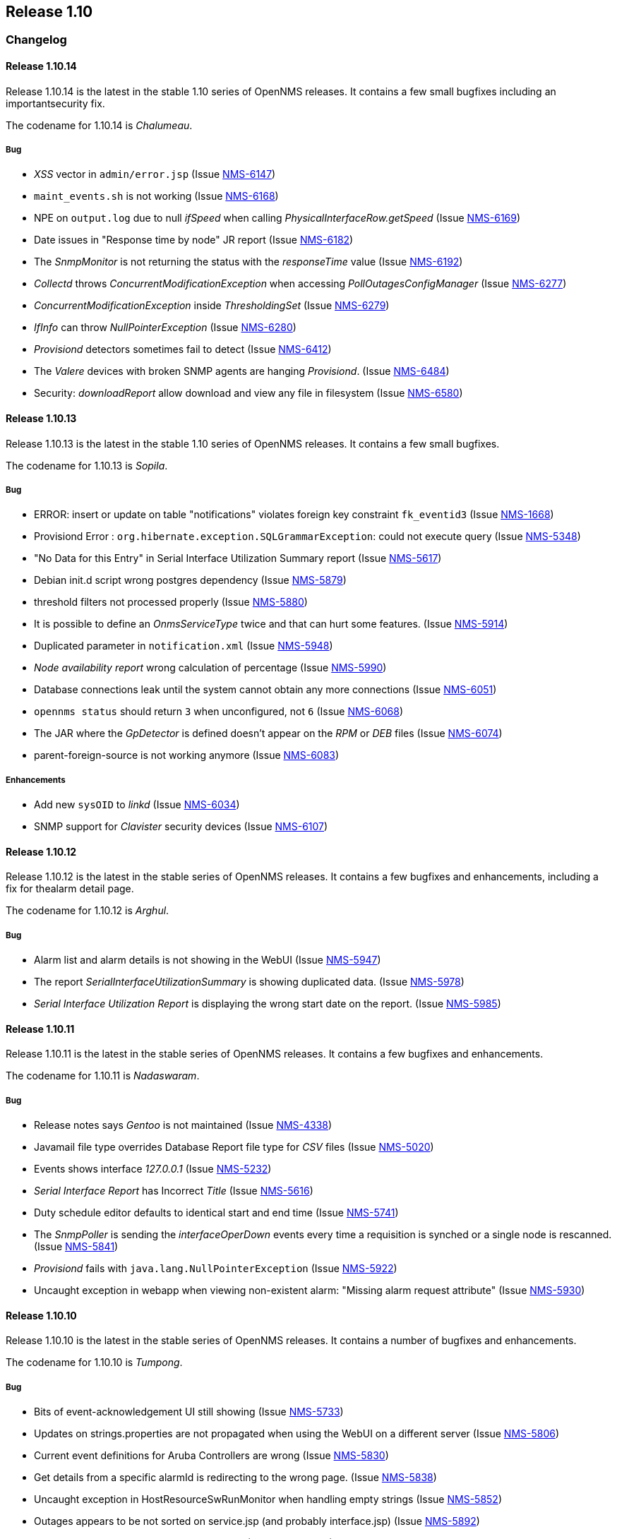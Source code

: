 
[[releasenotes-1.10]]
== Release 1.10

[[release-1.10-changelog]]
=== Changelog

[[releasenotes-changelog-1.10.14]]
==== Release 1.10.14
Release 1.10.14 is the latest in the stable 1.10 series of OpenNMS releases.
It contains a few small bugfixes including an importantsecurity fix.

The codename for 1.10.14 is _Chalumeau_.

===== Bug

* _XSS_ vector in `admin/error.jsp` (Issue http://issues.opennms.org/browse/NMS-6147[NMS-6147])
* `maint_events.sh` is not working (Issue http://issues.opennms.org/browse/NMS-6168[NMS-6168])
* NPE on `output.log` due to null _ifSpeed_ when calling _PhysicalInterfaceRow.getSpeed_ (Issue http://issues.opennms.org/browse/NMS-6169[NMS-6169])
* Date issues in "Response time by node" JR report (Issue http://issues.opennms.org/browse/NMS-6182[NMS-6182])
* The _SnmpMonitor_ is not returning the status with the _responseTime_ value (Issue http://issues.opennms.org/browse/NMS-6192[NMS-6192])
* _Collectd_ throws _ConcurrentModificationException_ when accessing _PollOutagesConfigManager_ (Issue http://issues.opennms.org/browse/NMS-6277[NMS-6277])
* _ConcurrentModificationException_ inside _ThresholdingSet_ (Issue http://issues.opennms.org/browse/NMS-6279[NMS-6279])
* _IfInfo_ can throw _NullPointerException_ (Issue http://issues.opennms.org/browse/NMS-6280[NMS-6280])
* _Provisiond_ detectors sometimes fail to detect (Issue http://issues.opennms.org/browse/NMS-6412[NMS-6412])
* The _Valere_ devices with broken SNMP agents are hanging _Provisiond_. (Issue http://issues.opennms.org/browse/NMS-6484[NMS-6484])
* Security: _downloadReport_ allow download and view any file in filesystem (Issue http://issues.opennms.org/browse/NMS-6580[NMS-6580])

[[releasenotes-changelog-1.10.13]]
==== Release 1.10.13

Release 1.10.13 is the latest in the stable 1.10 series of OpenNMS releases.
It contains a few small bugfixes.

The codename for 1.10.13 is _Sopila_.

===== Bug

* ERROR: insert or update on table "notifications" violates foreign key constraint `fk_eventid3` (Issue http://issues.opennms.org/browse/NMS-1668[NMS-1668])
* Provisiond Error : `org.hibernate.exception.SQLGrammarException`: could not execute query (Issue http://issues.opennms.org/browse/NMS-5348[NMS-5348])
* "No Data for this Entry" in Serial Interface Utilization Summary report (Issue http://issues.opennms.org/browse/NMS-5617[NMS-5617])
* Debian init.d script wrong postgres dependency (Issue http://issues.opennms.org/browse/NMS-5879[NMS-5879])
* threshold filters not processed properly (Issue http://issues.opennms.org/browse/NMS-5880[NMS-5880])
* It is possible to define an _OnmsServiceType_ twice and that can hurt some features. (Issue http://issues.opennms.org/browse/NMS-5914[NMS-5914])
* Duplicated parameter in `notification.xml` (Issue http://issues.opennms.org/browse/NMS-5948[NMS-5948])
* _Node availability report_ wrong calculation of percentage (Issue http://issues.opennms.org/browse/NMS-5990[NMS-5990])
* Database connections leak until the system cannot obtain any more connections (Issue http://issues.opennms.org/browse/NMS-6051[NMS-6051])
* `opennms status` should return `3` when unconfigured, not `6` (Issue http://issues.opennms.org/browse/NMS-6068[NMS-6068])
* The JAR where the _GpDetector_ is defined doesn't appear on the _RPM_ or _DEB_ files (Issue http://issues.opennms.org/browse/NMS-6074[NMS-6074])
* parent-foreign-source is not working anymore (Issue http://issues.opennms.org/browse/NMS-6083[NMS-6083])

===== Enhancements

* Add new `sysOID` to _linkd_ (Issue http://issues.opennms.org/browse/NMS-6034[NMS-6034])
* SNMP support for _Clavister_ security devices (Issue http://issues.opennms.org/browse/NMS-6107[NMS-6107])

[[releasenotes-changelog-1.10.12]]
==== Release 1.10.12
Release 1.10.12 is the latest in the stable series of OpenNMS releases.
It contains a few bugfixes and enhancements, including a fix for thealarm detail page.

The codename for 1.10.12 is _Arghul_.

===== Bug

* Alarm list and alarm details is not showing in the WebUI (Issue http://issues.opennms.org/browse/NMS-5947[NMS-5947])
* The report _SerialInterfaceUtilizationSummary_ is showing duplicated data. (Issue http://issues.opennms.org/browse/NMS-5978[NMS-5978])
* _Serial Interface Utilization Report_ is displaying the wrong start date on the report. (Issue http://issues.opennms.org/browse/NMS-5985[NMS-5985])

[[releasenotes-changelog-1.10.11]]
==== Release 1.10.11

Release 1.10.11 is the latest in the stable series of OpenNMS releases.
It contains a few bugfixes and enhancements.

The codename for 1.10.11 is _Nadaswaram_.

===== Bug

* Release notes says _Gentoo_ is not maintained (Issue http://issues.opennms.org/browse/NMS-4338[NMS-4338])
* Javamail file type overrides Database Report file type for _CSV_ files (Issue http://issues.opennms.org/browse/NMS-5020[NMS-5020])
* Events shows interface _127.0.0.1_ (Issue http://issues.opennms.org/browse/NMS-5232[NMS-5232])
* _Serial Interface Report_ has Incorrect _Title_ (Issue http://issues.opennms.org/browse/NMS-5616[NMS-5616])
* Duty schedule editor defaults to identical start and end time  (Issue http://issues.opennms.org/browse/NMS-5741[NMS-5741])
* The _SnmpPoller_ is sending the _interfaceOperDown_ events every time a requisition is synched or a single node is rescanned. (Issue http://issues.opennms.org/browse/NMS-5841[NMS-5841])
* _Provisiond_ fails with `java.lang.NullPointerException` (Issue http://issues.opennms.org/browse/NMS-5922[NMS-5922])
* Uncaught exception in webapp when viewing non-existent alarm: "Missing alarm request attribute" (Issue http://issues.opennms.org/browse/NMS-5930[NMS-5930])

[[releasenotes-changelog-1.10.10]]
==== Release 1.10.10
Release 1.10.10 is the latest in the stable series of OpenNMS releases.
It contains a number of bugfixes and enhancements.

The codename for 1.10.10 is _Tumpong_.

===== Bug

* Bits of event-acknowledgement UI still showing (Issue http://issues.opennms.org/browse/NMS-5733[NMS-5733])
* Updates on strings.properties are not propagated when using the WebUI on a different server (Issue http://issues.opennms.org/browse/NMS-5806[NMS-5806])
* Current event definitions for Aruba Controllers are wrong (Issue http://issues.opennms.org/browse/NMS-5830[NMS-5830])
* Get details from a specific alarmId is redirecting to the wrong page. (Issue http://issues.opennms.org/browse/NMS-5838[NMS-5838])
* Uncaught exception in HostResourceSwRunMonitor when handling empty strings (Issue http://issues.opennms.org/browse/NMS-5852[NMS-5852])
* Outages appears to be not sorted on service.jsp (and probably interface.jsp) (Issue http://issues.opennms.org/browse/NMS-5892[NMS-5892])
* SmbMonitor no longer effective, needs fixing (Issue http://issues.opennms.org/browse/NMS-5894[NMS-5894])

===== Enhancements

* _SSH_ button on node information screen (Issue http://issues.opennms.org/browse/NMS-699[NMS-699])
* _favicon_ in webui? (Issue http://issues.opennms.org/browse/NMS-3369[NMS-3369])
* Add nodeID to title field on _element/node.jsp_ (Issue http://issues.opennms.org/browse/NMS-3398[NMS-3398])
* Display the _Package Name_ and _Service Parameters_ on the _Service Page_ (Issue http://issues.opennms.org/browse/NMS-5876[NMS-5876])
* Make optional the addition of default ports to HTTP Host Header on the _PSM_. (Issue http://issues.opennms.org/browse/NMS-5884[NMS-5884])
* How can I know which _poller packages_ are actively being used for the services on a given interface? (Issue http://issues.opennms.org/browse/NMS-5893[NMS-5893])

[[releasenotes-changelog-1.10.9]]
==== Release 1.10.9
Release 1.10.9 is the latest in the stable series of OpenNMS releases.
It contains a number of bugfixes and enhancements.

The codename for 1.10.9 is _Nose Flute_.


===== Enhancements

===== Bug

* `HRULE` not working in JRobin graphs (Issue http://issues.opennms.org/browse/NMS-2793[NMS-2793])
* Event acknowledgement button, checkboxes, description should be hidden (Issue http://issues.opennms.org/browse/NMS-3923[NMS-3923])
* _XmlCollector_ data collection failures (Issue http://issues.opennms.org/browse/NMS-5464[NMS-5464])
* OpenNMS start-up error -  `javax.jmdns.impl.tasks.state.DNSStateTask` (Issue http://issues.opennms.org/browse/NMS-5535[NMS-5535])
* Ifspeed displayed is not right (Issue http://issues.opennms.org/browse/NMS-5536[NMS-5536])
* No decode for nodelabel in _nodeUp/nodeDown event_ (Issue http://issues.opennms.org/browse/NMS-5548[NMS-5548])
* Error save and restart _Discovery_ (Issue http://issues.opennms.org/browse/NMS-5606[NMS-5606])
* _XmlCollector_ & thresholding exception (Issue http://issues.opennms.org/browse/NMS-5642[NMS-5642])
* _NullPointerException_ in auto-action code path (Issue http://issues.opennms.org/browse/NMS-5708[NMS-5708])
* _HostResourceSwRunMonitor_ doesn't work well with processes like `cron` (with many forks) (Issue http://issues.opennms.org/browse/NMS-5710[NMS-5710])
* Missing _isSnmpPrimary_ in _NetworkElementFactory_ for Interface objects. (Issue http://issues.opennms.org/browse/NMS-5720[NMS-5720])
* Service Registration Strategy Runs up CPU on Mac OS 10.8 (Issue http://issues.opennms.org/browse/NMS-5730[NMS-5730])
* Bits of event-acknowledgement UI still showing (Issue http://issues.opennms.org/browse/NMS-5733[NMS-5733])
* Monitoring big file system using _hrStorageTable_ with _Net-SNMP_ breaks _Collectd_  (Issue http://issues.opennms.org/browse/NMS-5747[NMS-5747])
* _promoteQueueData_ should not be stored on the events table. (Issue http://issues.opennms.org/browse/NMS-5752[NMS-5752])
* Allow _ILR_ to output durations in milliseconds (Issue http://issues.opennms.org/browse/NMS-5755[NMS-5755])
* Live threshold merging fails if threshold with new `ds-type` added to existing group (Issue http://issues.opennms.org/browse/NMS-5764[NMS-5764])
* Remote poller dies on startup if _LDAP_, _RADIUS_, _NSClient_ present in _poller configuration_ (Issue http://issues.opennms.org/browse/NMS-5777[NMS-5777])
* _Reportd_ persistant-reports aren't listed. (Issue http://issues.opennms.org/browse/NMS-4056[NMS-4056])

===== Enhancements

* Add the ack user in alarm list (Issue http://issues.opennms.org/browse/NMS-5546[NMS-5546])
* Enabler Filter for LDAP (Issue http://issues.opennms.org/browse/NMS-5547[NMS-5547])
* Need ability to hand-edit service and category names in requisition web editor (Issue http://issues.opennms.org/browse/NMS-4858[NMS-4858])
* varbind based notification filtering doesn't support regular expression (Issue http://issues.opennms.org/browse/NMS-5399[NMS-5399])
* Enhance poller with CIFS file and folder monitor (Issue http://issues.opennms.org/browse/NMS-5725[NMS-5725])
* Nodes with "Most Recent Outages" list (Issue http://issues.opennms.org/browse/NMS-5754[NMS-5754])
* Add a shell wrapper for the ILR (Issue http://issues.opennms.org/browse/NMS-5766[NMS-5766])
* "Nodes w/Active Problems" : A new box for the home page based on alarms similar to the Outages Box (Issue http://issues.opennms.org/browse/NMS-5807[NMS-5807])

[[releasenotes-changelog-1.10.8]]
==== Release 1.10.8
Release 1.10.8 is the latest in the stable series of OpenNMS releases.
It contains a number of bugfixes and enhancements.

The codename for 1.10.8 is _Trikiti_.

===== Bug

* `NodeAvailabilityReport.jrxml` doesn't work: _PSQLException_ caused by date string in french locale (Issue http://issues.opennms.org/browse/NMS-5379[NMS-5379])
* `subreports/InterfaceAvailabilityReport_subreport1.jrxml` doesn't work on my locale (Issue http://issues.opennms.org/browse/NMS-5457[NMS-5457])
* _SnmpMonitor_ is not able to manage "OCTET STRING" (Issue http://issues.opennms.org/browse/NMS-5563[NMS-5563])
* Selecting Surveillance Categories Per Node Broken (Issue http://issues.opennms.org/browse/NMS-5609[NMS-5609])
* Nodes with the same IP show up in the wrong categories (availability table on the index page) (Issue http://issues.opennms.org/browse/NMS-5611[NMS-5611])
* JavaSendMailer throws NPE when no e-mail address configured for report (Issue http://issues.opennms.org/browse/NMS-5665[NMS-5665])
* The search page is not displaying the services correctly if _Capsd_ is disabled (Issue http://issues.opennms.org/browse/NMS-5669[NMS-5669])
* The _NTP Detector_ is broken (Issue http://issues.opennms.org/browse/NMS-5677[NMS-5677])
* Add a way to use the IP address when building criteria selections for the SNMP interfaces on the SNMP _Poller's_ configuration file. (Issue http://issues.opennms.org/browse/NMS-5683[NMS-5683])
* The _JRobin Converter_ doesn't work when the _RRD Step_ is different than 5 minutes (Issue http://issues.opennms.org/browse/NMS-5685[NMS-5685])
* The hover icon of the delete button from the Surveillance Categories Page is wrong. (Issue http://issues.opennms.org/browse/NMS-5693[NMS-5693])
* Categories with spaces or non alphanumeric characters breaks the delete operation on the WebUI. (Issue http://issues.opennms.org/browse/NMS-5694[NMS-5694])
* _google-collections_ has been replaced with _guava_ (Issue http://issues.opennms.org/browse/NMS-5695[NMS-5695])
* _HttpCollector_ doesn't detect response locale (PATCH INCLUDED) (Issue http://issues.opennms.org/browse/NMS-5701[NMS-5701])
* Default `poller-configuration.xml` specifies timeout, retry, port for SNMP-based services (Issue http://issues.opennms.org/browse/NMS-5703[NMS-5703])
* _WMI Capsd plugin_ mixes up username, domain, and password (Issue http://issues.opennms.org/browse/NMS-5707[NMS-5707])
* Wrong redirect after clicking on any ticket related button from the alarm details page (Issue http://issues.opennms.org/browse/NMS-5713[NMS-5713])
* `AssetRecordDao.findByNodeId` is not working (Issue http://issues.opennms.org/browse/NMS-5714[NMS-5714])

===== Enhancements

* Improve the ticketer API in order to access more information about the ticket's originator. (Issue http://issues.opennms.org/browse/NMS-5705[NMS-5705])

[[releasenotes-changelog-1.10.7]]
==== Release 1.10.7
Release 1.10.7 is the latest in the stable series of OpenNMS releases.
It contains a number of bugfixes and enhancements.

The codename for 1.10.7 is _Buccina_

===== Bug

* Missing IP interfaces in node.jsp list (Issue http://issues.opennms.org/browse/NMS-5261[NMS-5261])
* datacollection stops after making changes in "Schedules Outages" (Issue http://issues.opennms.org/browse/NMS-5491[NMS-5491])
* vague `provisiond.log` _DEBUG_ verbage (and misspelling)  (Issue http://issues.opennms.org/browse/NMS-5518[NMS-5518])
* DnsDetector logs an error message when attempting to detect the DNS service (Issue http://issues.opennms.org/browse/NMS-5565[NMS-5565])
* verbose messages about old import formats should be removed (Issue http://issues.opennms.org/browse/NMS-5571[NMS-5571])
* Latency thresholding fails for StrafePing, perhaps others when nulls exist in PollStatus properties (Issue http://issues.opennms.org/browse/NMS-5600[NMS-5600])
* Ability to disable the scheduling for rescan existing nodes when Provisiond starts (Issue http://issues.opennms.org/browse/NMS-5622[NMS-5622])
* Can't hide a single widget from dashboard.jsp (Issue http://issues.opennms.org/browse/NMS-5638[NMS-5638])
* missing `\` in `report.mikrotik.temp.command` in snmp-graphs.properties (Issue http://issues.opennms.org/browse/NMS-5648[NMS-5648])
* `nortel.kerneltasks` report uses incorrect column name (Issue http://issues.opennms.org/browse/NMS-5649[NMS-5649])
* typo in property name for novell report (Issue http://issues.opennms.org/browse/NMS-5650[NMS-5650])

===== Enhancements

* Allow user documentation on alarms and a class of alarms (Issue http://issues.opennms.org/browse/NMS-5632[NMS-5632])
* Order of threshold groups (Issue http://issues.opennms.org/browse/NMS-5647[NMS-5647])

[[releasenotes-changelog-1.10.6]]
==== Release 1.10.6
Release 1.10.6 is the latest in the stable series of OpenNMS releases.
It contains a number of bugfixes and enhancements.

The codename for 1.10.6 is _Cornamuse_.

===== Bug

* 1.10 Removed IP Hostname Field During Provisioning Scans (Issue http://issues.opennms.org/browse/NMS-5233[NMS-5233])
* `send-event.pl` changes system hostname on _Solaris_ systems (Issue http://issues.opennms.org/browse/NMS-5351[NMS-5351])
* The "finished" logging statement is never called for CollectableService:doCollection() (Issue http://issues.opennms.org/browse/NMS-5441[NMS-5441])
* provisioning problem for simple services _java.net.SocketException_ (Issue http://issues.opennms.org/browse/NMS-5469[NMS-5469])
* Thresholding on HTTP collections is broken (Issue http://issues.opennms.org/browse/NMS-5504[NMS-5504])
* Fedora 17 Packages (Issue http://issues.opennms.org/browse/NMS-5538[NMS-5538])
* _CollectionResourceWrapper_ cache takes up large amounts of RAM (Issue http://issues.opennms.org/browse/NMS-5557[NMS-5557])
* Update _RRD_ datasources to have a step field (Issue http://issues.opennms.org/browse/NMS-5570[NMS-5570])

===== Enhancements

* Add UEI to the notification configuration UI (Issue http://issues.opennms.org/browse/NMS-5559[NMS-5559])

[[releasenotes-changelog-1.10.5]]
==== Release 1.10.5
Release 1.10.5 is the latest in the stable series of OpenNMS releases.
It contains a few minor bugfixes and enhancements.

The codename for 1.10.5 is _Tromboon_.

===== Bug

* Arithmetic Exception in _QueuedStrategy_ (Issue http://issues.opennms.org/browse/NMS-4437[NMS-4437])
* Installer fails when using the _EnterpriseDB PostgreSQL_ database. (Issue http://issues.opennms.org/browse/NMS-5431[NMS-5431])
* WebStart (_JNLP_) remote poller is missing _ConfigurationGui_ and other _Groovy_ bits (Issue http://issues.opennms.org/browse/NMS-5447[NMS-5447])
* `Include/Exclude` range (Issue http://issues.opennms.org/browse/NMS-5465[NMS-5465])
* Fix ReST `count` requests, refactor _PUT/POST_ to use _Post/Redirect/Get_ pattern (Issue http://issues.opennms.org/browse/NMS-5489[NMS-5489])
* Debian package misses `postgresql` requirement for dependency-based booting (Issue http://issues.opennms.org/browse/NMS-5490[NMS-5490])

===== Enhancements

* No packaging for _mib2events_, _mibparser_, and _Provisioning Adapters_ (Issue http://issues.opennms.org/browse/NMS-3183[NMS-3183])
* Greater flexibility in _RelativeTime_ for _Statistics Reports_ (Issue http://issues.opennms.org/browse/NMS-5422[NMS-5422])

[[releasenotes-changelog-1.10.4]]
==== Release 1.10.4
Release 1.10.4 is the latest in the stable series of OpenNMS releases.
It contains a few minor bugfixes and enhancements.

The codename for 1.10.4 is _Archlute_.

===== Bug

* _Collectd_ collects for deleted node (Issue http://issues.opennms.org/browse/NMS-1996[NMS-1996])
* No working breadcrumb on _System Report List_ Page (Issue http://issues.opennms.org/browse/NMS-4943[NMS-4943])
* Services not deleted when removed from provisioning requisition (Issue http://issues.opennms.org/browse/NMS-5198[NMS-5198])
* An exception is thrown if a notification is configured to have a subject with more than 256 characters (Issue http://issues.opennms.org/browse/NMS-5375[NMS-5375])
* There are some NPE when trying to collect data from nodes managed by Capsd (Issue http://issues.opennms.org/browse/NMS-5400[NMS-5400])
* _IpAddressTableEntry_: Unable to determine IP address type (4)  (Issue http://issues.opennms.org/browse/NMS-5414[NMS-5414])
* _MockSnmpAgent_ does not parse properly _STRING_ with quotes "" (Issue http://issues.opennms.org/browse/NMS-5415[NMS-5415])
* _HttpCollector_ fails to parse numeric values in locales that use different decimal notation (Issue http://issues.opennms.org/browse/NMS-5426[NMS-5426])
* _NullPointerException_ when printing errors in the _JNI6_ code (Issue http://issues.opennms.org/browse/NMS-5428[NMS-5428])

===== Enhancements

* Add logmsg support to send-event.pl (Issue http://issues.opennms.org/browse/NMS-5373[NMS-5373])
* Add notification ID to NotificationTask.toString() (Issue http://issues.opennms.org/browse/NMS-5377[NMS-5377])
* Add SNMP data collection and resource graph definitions for pfSense firewall / router (Issue http://issues.opennms.org/browse/NMS-5378[NMS-5378])

[[releasenotes-changelog-1.10.3]]
==== Release 1.10.3
Release 1.10.3 is the latest in the stable series of OpenNMS releases.
It contains a few bugfixes, most notably an important deadlock fix whenusing provisiond.

The codename for 1.10.3 is _Fiscorn_.

===== Bug

* _Path-Outage_: parent-foreign-id is not recognized when defined in another requisition (Issue http://issues.opennms.org/browse/NMS-4109[NMS-4109])
* _JRobinRrdStrategy_: _JRobin_: Unrecognized graph argument: (Issue http://issues.opennms.org/browse/NMS-4757[NMS-4757])
* _Provisiond_ leaks file handles, eventually causing "Too many open files" crashes (Issue http://issues.opennms.org/browse/NMS-4846[NMS-4846])
* Scheduled outages applied on latency thresholds are ignored by _Pollerd_. (Issue http://issues.opennms.org/browse/NMS-5357[NMS-5357])
* Unable to create reports after upgrade from 1.10.1 to 1.10.2 (Issue http://issues.opennms.org/browse/NMS-5359[NMS-5359])

[[releasenotes-changelog-1.10.2]]
==== Release 1.10.2
Release 1.10.2 is the latest in the stable series of OpenNMS releases.
It contains bugfixes, including a fix for a filehandle leak regression, Windows installer fixes, and some minor enhancements.

The codename for 1.10.2 is _Charango_.

===== Bug

* Path-Outage: _parent-foreign-id_ is not recognized when defined in another requisition (Issue http://issues.opennms.org/browse/NMS-4109[NMS-4109])
* _nodeAdded_ event create when POSTing to REST api does not include _nodeLabel_ (Issue http://issues.opennms.org/browse/NMS-4891[NMS-4891])
* POST for node/<nodeId>/ipinterface creates interface does not returns its data  (Issue http://issues.opennms.org/browse/NMS-4892[NMS-4892])
* Unable to add custom poller with capsd disabled. (Issue http://issues.opennms.org/browse/NMS-4924[NMS-4924])
* Deletion of surveillance categories via WebUI is broken (Issue http://issues.opennms.org/browse/NMS-4927[NMS-4927])
* handle bad SNMP ranges gracefully (Issue http://issues.opennms.org/browse/NMS-4947[NMS-4947])
* _collectd_ does not unschedule deleted nodes (Issue http://issues.opennms.org/browse/NMS-5105[NMS-5105])
* Graphing Fails on Windows (Issue http://issues.opennms.org/browse/NMS-5139[NMS-5139])
* _DO_NOT_PERSIST_ fails on explicitly defined interface when matching any IP address (Issue http://issues.opennms.org/browse/NMS-5154[NMS-5154])
* Some XSDs are missing after installing `opennms-core` (Issue http://issues.opennms.org/browse/NMS-5220[NMS-5220])
* Show interfaces at search for nodes causes crash (Issue http://issues.opennms.org/browse/NMS-5230[NMS-5230])
* Correlator lacks its own log appender (Issue http://issues.opennms.org/browse/NMS-5250[NMS-5250])
* OpenNMS can't load _JICMP_ and/or _JICMP6_ (Issue http://issues.opennms.org/browse/NMS-5253[NMS-5253])
* OpenNMS-remote-poller debian package requires `sun-java6-jre` (Issue http://issues.opennms.org/browse/NMS-5295[NMS-5295])
* You cannot start OpenNMS with a configured Selenium-Monitor (Issue http://issues.opennms.org/browse/NMS-5299[NMS-5299])
* [Main] `C3P0ConnectionFactory`: C3P0 has no equivalent to `setMaxSize`.  Ignoring. (Issue http://issues.opennms.org/browse/NMS-5300[NMS-5300])
* Copy of `jdhcp-1.1.1.jar` Not Included in the _opennms-plugin-protocol-dhcp_ Debian Package (Issue http://issues.opennms.org/browse/NMS-5305[NMS-5305])
* Exception when installing OpenNMS 1.10.1 on Windows 2008 Server (Issue http://issues.opennms.org/browse/NMS-5306[NMS-5306])
* Debian package `libopennms-java` does not depend on `libpostgresql-jdbc-java` (Issue http://issues.opennms.org/browse/NMS-5308[NMS-5308])
* clicking on Nodelist throws an error  (Issue http://issues.opennms.org/browse/NMS-5316[NMS-5316])
* Threshold Groups page "Request a reload threshold packages configuration" button produces 404 error on IE9 (Issue http://issues.opennms.org/browse/NMS-5323[NMS-5323])
* log messages show up in wrong log file (Issue http://issues.opennms.org/browse/NMS-5331[NMS-5331])
* Automatically created threshold event description missing % at %parm[all]% (Issue http://issues.opennms.org/browse/NMS-5336[NMS-5336])

===== Enhancements

* Default netsnmp group `memAvailSwap / memTotalSwap` threshold raises alerts for devices that have no swap space allocated (Issue http://issues.opennms.org/browse/NMS-5115[NMS-5115])
* Events file for websense appliance (Issue http://issues.opennms.org/browse/NMS-5314[NMS-5314])
* Add the ability to apply the `SiblingColumnStorageStrategy` to resource's instance (Issue http://issues.opennms.org/browse/NMS-5339[NMS-5339])

[[releasenotes-changelog-1.10.1]]
==== Release 1.10.1
Release 1.10.1 is the second in the latest series of stable releases.
It contains plenty of bugfixes, as well as a few minor enhancements.

The codename for 1.10.1 is _Hurdy Gurdy_.

===== Bug

* ONMS in "fr" and "de" locales: all event times end in hh:mm:00 (no seconds) (Issue http://issues.opennms.org/browse/NMS-3111[NMS-3111])
* Model importer can silently fail and report importSuccessful when given badly formed XML (Issue http://issues.opennms.org/browse/NMS-4205[NMS-4205])
* Errors in master pom.xml (Issue http://issues.opennms.org/browse/NMS-4950[NMS-4950])
* KSC Child Resource List is not in alphabetical order (Issue http://issues.opennms.org/browse/NMS-4957[NMS-4957])
* Excluded IP ranges are ignored in discovery (Issue http://issues.opennms.org/browse/NMS-5045[NMS-5045])
* Clicking the search button on the Node Interfaces Gizmo causes strange 128 Interface to appear (Issue http://issues.opennms.org/browse/NMS-5054[NMS-5054])
* missing interfaces on node page -> physical interface list (Issue http://issues.opennms.org/browse/NMS-5127[NMS-5127])
* Asset CSV import will not import new asset fields. (Issue http://issues.opennms.org/browse/NMS-5146[NMS-5146])
* Reload KSC Report Configuration - Button fails (Issue http://issues.opennms.org/browse/NMS-5148[NMS-5148])
* Linkd generates undefined event (Issue http://issues.opennms.org/browse/NMS-5149[NMS-5149])
* Errors inside the Event Analysis Report related with "Top 25 events by node" (Issue http://issues.opennms.org/browse/NMS-5161[NMS-5161])
* opennms-core RPM is huge - war files packaged in /opt/opennms/lib (Issue http://issues.opennms.org/browse/NMS-5166[NMS-5166])
* Exceptions thrown by one provisioning adapter block further adapters from invocation (Issue http://issues.opennms.org/browse/NMS-5167[NMS-5167])
* etc-pristine in opennms-core contains configuration files from optional packages like the XML Collector (Issue http://issues.opennms.org/browse/NMS-5168[NMS-5168])
* malformed snmp-config.xml entry could cause config to not be read (Issue http://issues.opennms.org/browse/NMS-5172[NMS-5172])
* Only 20 interfaces shown (Issue http://issues.opennms.org/browse/NMS-5176[NMS-5176])
* database report input date wrong (Issue http://issues.opennms.org/browse/NMS-5177[NMS-5177])
* Unable to manually provision service via GUI without first defining detector (Issue http://issues.opennms.org/browse/NMS-5178[NMS-5178])
* Any authenticated user can use the snmpConfig ReST service (Issue http://issues.opennms.org/browse/NMS-5184[NMS-5184])
* Default Provisiond config contains a dns://localhost/localhost URL requisition-def  (Issue http://issues.opennms.org/browse/NMS-5188[NMS-5188])
* Old asset field "maintContractNumber" in legacy requisitions breaks provisioning after uprading to 1.10 (Issue http://issues.opennms.org/browse/NMS-5191[NMS-5191])
* reparenting of snmp interfaces fails (Issue http://issues.opennms.org/browse/NMS-5195[NMS-5195])
* Custom initial-delay not preserved in destination path web editor (Issue http://issues.opennms.org/browse/NMS-5197[NMS-5197])
* Delete an outage through the REST API is not working (Issue http://issues.opennms.org/browse/NMS-5200[NMS-5200])
* The provisioning GUI in the webapp presents the wrong services to add to an interface when creating requisitions (Issue http://issues.opennms.org/browse/NMS-5211[NMS-5211])
* Notifications cannot contain non-ASCII characters and will cause NPEs (Issue http://issues.opennms.org/browse/NMS-5216[NMS-5216])
* TcpHandler in eventd times out too soon (Issue http://issues.opennms.org/browse/NMS-5224[NMS-5224])
* upgrade from 1.8.11 to 1.10.0 breaks provisioning groups and discovery (Issue http://issues.opennms.org/browse/NMS-5229[NMS-5229])
* Nodes marked as deleted in the database still appear in the output of REST calls. (Issue http://issues.opennms.org/browse/NMS-5231[NMS-5231])
* output.log reports java.net.ConnectException error while starting (Issue http://issues.opennms.org/browse/NMS-5238[NMS-5238])
* syslog date parsing fails in non-English locales (Issue http://issues.opennms.org/browse/NMS-5242[NMS-5242])
* The Tcp Exporter cannot process a null Rrd value (Issue http://issues.opennms.org/browse/NMS-5248[NMS-5248])
* A restart is required after changing the resource filter of a threshold (Issue http://issues.opennms.org/browse/NMS-5258[NMS-5258])
* A restart is required after adding a new threshold package. (Issue http://issues.opennms.org/browse/NMS-5259[NMS-5259])
* Resource Types are not ordered on Choose Resources Page (Issue http://issues.opennms.org/browse/NMS-5265[NMS-5265])
* HostResourceSwRunPlugin is not working (Issue http://issues.opennms.org/browse/NMS-5274[NMS-5274])
* Data Export throws an exception when trying to process a '-nan' value. (Issue http://issues.opennms.org/browse/NMS-5275[NMS-5275])
* Small cosmetic problem with the feature "Add to KSC Report" (Issue http://issues.opennms.org/browse/NMS-5287[NMS-5287])
* Provisioning Groups WebUI error (Issue http://issues.opennms.org/browse/NMS-5290[NMS-5290])

===== Enhancements

* Mib2opennms : replace the unreadable html entities by  CDATA sections (Issue http://issues.opennms.org/browse/NMS-5142[NMS-5142])
* import update ArsDigita eclipse code formatter xml (Issue http://issues.opennms.org/browse/NMS-5156[NMS-5156])
* Increase Group Name Size (Issue http://issues.opennms.org/browse/NMS-5181[NMS-5181])
* Handle numbers with units when configuring the XML Collector (Issue http://issues.opennms.org/browse/NMS-5185[NMS-5185])
* Use multiples XPath for the resource identifier (resource key). (Issue http://issues.opennms.org/browse/NMS-5186[NMS-5186])
* Enhance JMXSecureCollector with RMI protocol support (Issue http://issues.opennms.org/browse/NMS-5205[NMS-5205])
* Split jmx-datacollection-config.xml (Issue http://issues.opennms.org/browse/NMS-5213[NMS-5213])
* Be able to control the filterOperator attribute from the WebUI (Issue http://issues.opennms.org/browse/NMS-5239[NMS-5239])
* Add any resource graph to a KSC report (Issue http://issues.opennms.org/browse/NMS-5268[NMS-5268])

[[releasenotes-changelog-1.10.0]]
==== Release 1.10.0
Release 1.10.0 is the first in the latest series of stable releases.

The codename for 1.10.0 is _Alboka_.

===== Bug

* OpenNMS does not keep track of changes that effect the psk map key (Issue http://issues.opennms.org/browse/NMS-2384[NMS-2384])
* VMware traps not recognized (Issue http://issues.opennms.org/browse/NMS-2566[NMS-2566])
* Cisco temperature threshold too low (Issue http://issues.opennms.org/browse/NMS-3574[NMS-3574])
* Link discovery gets confused by Cisco HSRP Mac Addresses (Issue http://issues.opennms.org/browse/NMS-3626[NMS-3626])
* Reasons Missing From nodeLostService events (Issue http://issues.opennms.org/browse/NMS-3848[NMS-3848])
* Opennms silently fails to detect SNMP on Dlink Switches (Issue http://issues.opennms.org/browse/NMS-3961[NMS-3961])
* Standard OpenNMS Solaris SMF manifest creates an insane multi-user-server dependency (Issue http://issues.opennms.org/browse/NMS-4543[NMS-4543])
* Linkd can`t collect QBridgeDot1dTpFdbTable from D-link switches (Issue http://issues.opennms.org/browse/NMS-4930[NMS-4930])
* KSC Overall Report Menu Formatted Strangely (Issue http://issues.opennms.org/browse/NMS-4956[NMS-4956])
* The opennms startup script doesn't work in Solaris on a fresh installation (Issue http://issues.opennms.org/browse/NMS-4971[NMS-4971])
* Resource graph code is forming bad URLs (Issue http://issues.opennms.org/browse/NMS-4981[NMS-4981])
* Invalid characters on MibObj's alias prevent their usage on thresholds expressions (Issue http://issues.opennms.org/browse/NMS-5019[NMS-5019])
* No Reason Code on IPv6 HTTPS outage (Issue http://issues.opennms.org/browse/NMS-5028[NMS-5028])
* linkd needs to "upsert" entries in the ipRouteInterface, atinterface, vlan tables (Issue http://issues.opennms.org/browse/NMS-5029[NMS-5029])
* Broken support for net-snmp (Issue http://issues.opennms.org/browse/NMS-5036[NMS-5036])
* CIDR-notation IP address in linkd causes exception (Issue http://issues.opennms.org/browse/NMS-5050[NMS-5050])
* dateParser in Rfc5424SyslogParser (Issue http://issues.opennms.org/browse/NMS-5051[NMS-5051])
* Map appears to show duplicate links (Issue http://issues.opennms.org/browse/NMS-5052[NMS-5052])
* Terminology around provisioning considered confusing (Issue http://issues.opennms.org/browse/NMS-5056[NMS-5056])
* Enabling DEBUG for Collectd, breaks SiblingColumnStorageStrategy (Issue http://issues.opennms.org/browse/NMS-5062[NMS-5062])
* The placeholders added to sample configuration files are not replaced when generating RPMs (Issue http://issues.opennms.org/browse/NMS-5070[NMS-5070])
* Field reference to script engine appears to cause memory bloat (Issue http://issues.opennms.org/browse/NMS-5076[NMS-5076])
* Change in hrStorage jrb directory naming usage breaks snmp graphs (Issue http://issues.opennms.org/browse/NMS-5078[NMS-5078])
* Notification names cannot contain an apostrophe it breaks the Java script (Issue http://issues.opennms.org/browse/NMS-5090[NMS-5090])
* 1.8-compatible CustomSyslogParser is not actually 1.8-compatible  ;) (Issue http://issues.opennms.org/browse/NMS-5091[NMS-5091])
* SyslogNG parser can't handle older Syslog messages (Issue http://issues.opennms.org/browse/NMS-5092[NMS-5092])
* Spike hunter throws an exception that prevents to scan all RRAs. (Issue http://issues.opennms.org/browse/NMS-5096[NMS-5096])
* If a threshold configuration contains invalid data from evaluators point of view a silent exception is thrown. (Issue http://issues.opennms.org/browse/NMS-5102[NMS-5102])
* Security Roles seem to be busted (Issue http://issues.opennms.org/browse/NMS-5108[NMS-5108])
* Batch reports under database reports GUI seems to be broken (Issue http://issues.opennms.org/browse/NMS-5111[NMS-5111])
* Radius (potentially all) Detector logging incomplete (Issue http://issues.opennms.org/browse/NMS-5122[NMS-5122])
* XSS vulnerability in OpenNMS web UI (Issue http://issues.opennms.org/browse/NMS-5128[NMS-5128])
* provision.pl not working "set" (Issue http://issues.opennms.org/browse/NMS-5130[NMS-5130])
* Outage ReST Interface outputs invalid XML (multiple <ipAddress/> fields) (Issue http://issues.opennms.org/browse/NMS-5138[NMS-5138])
* Capsd should exit if org.opennms.provisiond.enableDiscovery is true (Issue http://issues.opennms.org/browse/NMS-5157[NMS-5157])

===== Enhancements
* Making logging from linkd more readable (Issue http://issues.opennms.org/browse/NMS-5081[NMS-5081])
* Change of log level for certain messages from linkd (Issue http://issues.opennms.org/browse/NMS-5087[NMS-5087])
* Convert OPENNMS-MIB to SMIv2 (Issue http://issues.opennms.org/browse/NMS-5099[NMS-5099])
